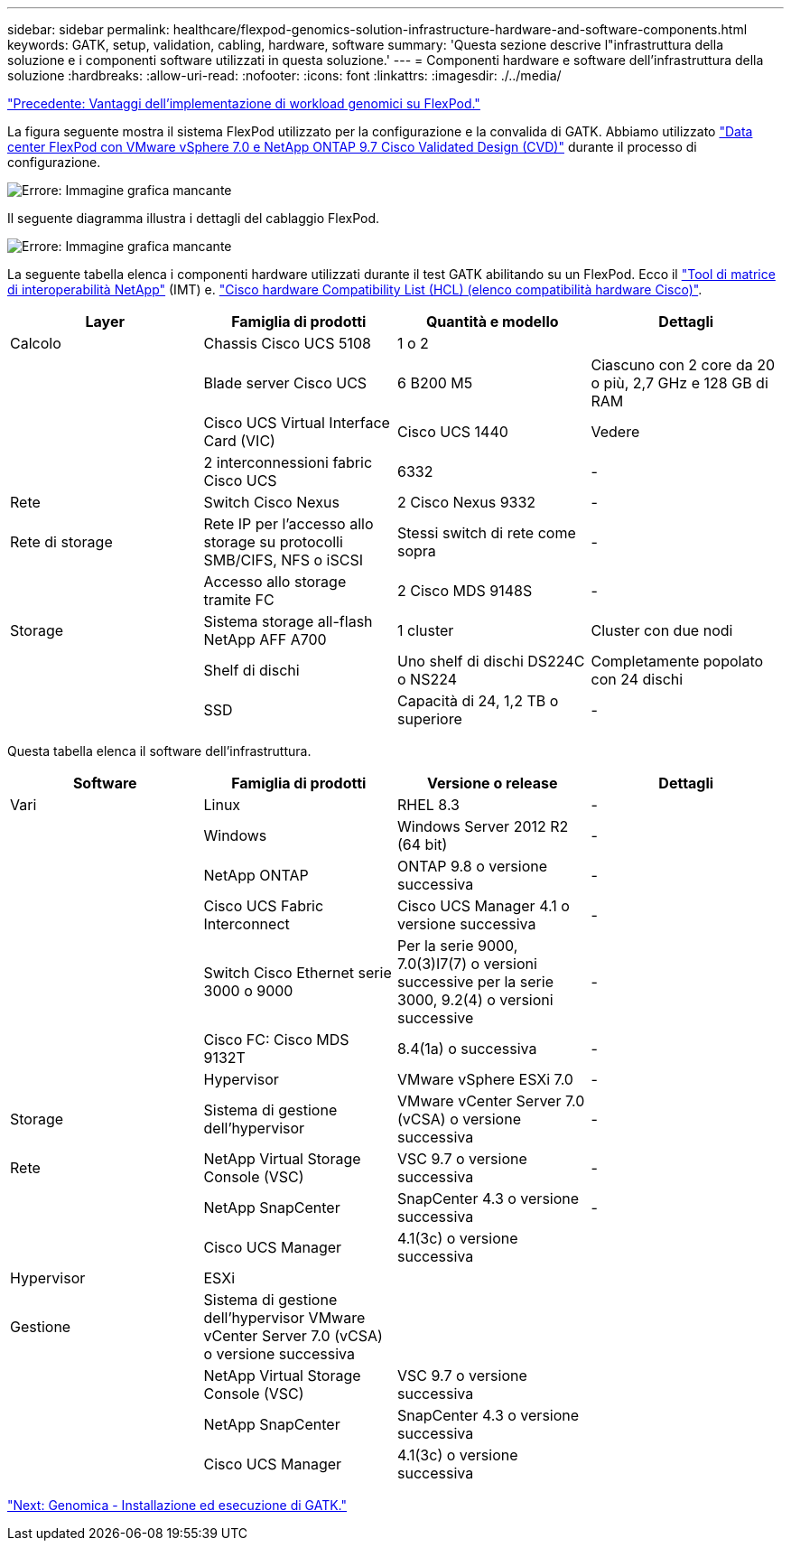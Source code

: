 ---
sidebar: sidebar 
permalink: healthcare/flexpod-genomics-solution-infrastructure-hardware-and-software-components.html 
keywords: GATK, setup, validation, cabling, hardware, software 
summary: 'Questa sezione descrive l"infrastruttura della soluzione e i componenti software utilizzati in questa soluzione.' 
---
= Componenti hardware e software dell'infrastruttura della soluzione
:hardbreaks:
:allow-uri-read: 
:nofooter: 
:icons: font
:linkattrs: 
:imagesdir: ./../media/


link:flexpod-genomics-benefits-of-deploying-genomic-workloads-on-flexpod.html["Precedente: Vantaggi dell'implementazione di workload genomici su FlexPod."]

[role="lead"]
La figura seguente mostra il sistema FlexPod utilizzato per la configurazione e la convalida di GATK. Abbiamo utilizzato https://www.cisco.com/c/en/us/td/docs/unified_computing/ucs/UCS_CVDs/fp_vmware_vsphere_7_0_ontap_9_7.html["Data center FlexPod con VMware vSphere 7.0 e NetApp ONTAP 9.7 Cisco Validated Design (CVD)"^] durante il processo di configurazione.

image:flexpod-genomics-image6.png["Errore: Immagine grafica mancante"]

Il seguente diagramma illustra i dettagli del cablaggio FlexPod.

image:flexpod-genomics-image7.png["Errore: Immagine grafica mancante"]

La seguente tabella elenca i componenti hardware utilizzati durante il test GATK abilitando su un FlexPod. Ecco il https://mysupport.netapp.com/matrix/["Tool di matrice di interoperabilità NetApp"^] (IMT) e. https://ucshcltool.cloudapps.cisco.com/public/["Cisco hardware Compatibility List (HCL) (elenco compatibilità hardware Cisco)"^].

|===
| Layer | Famiglia di prodotti | Quantità e modello | Dettagli 


| Calcolo | Chassis Cisco UCS 5108 | 1 o 2 |  


|  | Blade server Cisco UCS | 6 B200 M5 | Ciascuno con 2 core da 20 o più, 2,7 GHz e 128 GB di RAM 


|  | Cisco UCS Virtual Interface Card (VIC) | Cisco UCS 1440 | Vedere 


|  | 2 interconnessioni fabric Cisco UCS | 6332 | - 


| Rete | Switch Cisco Nexus | 2 Cisco Nexus 9332 | - 


| Rete di storage | Rete IP per l'accesso allo storage su protocolli SMB/CIFS, NFS o iSCSI | Stessi switch di rete come sopra | - 


|  | Accesso allo storage tramite FC | 2 Cisco MDS 9148S | - 


| Storage | Sistema storage all-flash NetApp AFF A700 | 1 cluster | Cluster con due nodi 


|  | Shelf di dischi | Uno shelf di dischi DS224C o NS224 | Completamente popolato con 24 dischi 


|  | SSD | Capacità di 24, 1,2 TB o superiore | - 
|===
Questa tabella elenca il software dell'infrastruttura.

|===
| Software | Famiglia di prodotti | Versione o release | Dettagli 


| Vari | Linux | RHEL 8.3 | - 


|  | Windows | Windows Server 2012 R2 (64 bit) | - 


|  | NetApp ONTAP | ONTAP 9.8 o versione successiva | - 


|  | Cisco UCS Fabric Interconnect | Cisco UCS Manager 4.1 o versione successiva | - 


|  | Switch Cisco Ethernet serie 3000 o 9000 | Per la serie 9000, 7.0(3)I7(7) o versioni successive per la serie 3000, 9.2(4) o versioni successive | - 


|  | Cisco FC: Cisco MDS 9132T | 8.4(1a) o successiva | - 


|  | Hypervisor | VMware vSphere ESXi 7.0 | - 


| Storage | Sistema di gestione dell'hypervisor | VMware vCenter Server 7.0 (vCSA) o versione successiva | - 


| Rete | NetApp Virtual Storage Console (VSC) | VSC 9.7 o versione successiva | - 


|  | NetApp SnapCenter | SnapCenter 4.3 o versione successiva | - 


|  | Cisco UCS Manager | 4.1(3c) o versione successiva |  


| Hypervisor | ESXi |  |  


| Gestione | Sistema di gestione dell'hypervisor VMware vCenter Server 7.0 (vCSA) o versione successiva |  |  


|  | NetApp Virtual Storage Console (VSC) | VSC 9.7 o versione successiva |  


|  | NetApp SnapCenter | SnapCenter 4.3 o versione successiva |  


|  | Cisco UCS Manager | 4.1(3c) o versione successiva |  
|===
link:flexpod-genomics-genomics---gatk-setup-and-execution.html["Next: Genomica - Installazione ed esecuzione di GATK."]
